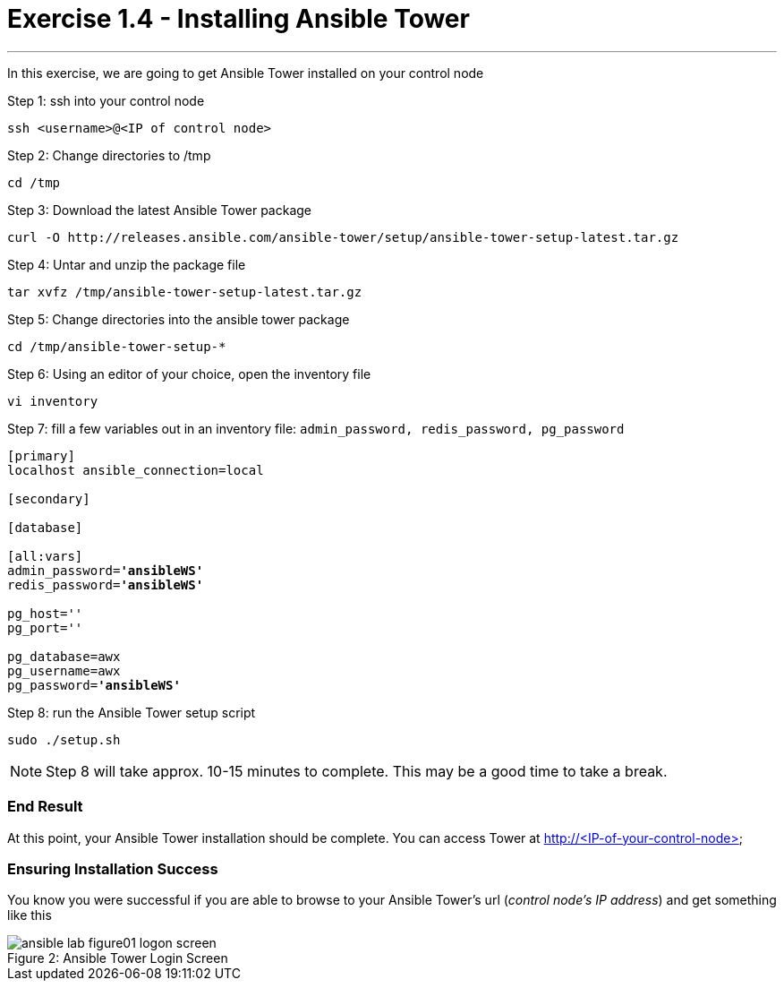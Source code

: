 :tower_url: https://your-control-node-ip-address
:license_url: http://ansible-workshop-upmc.redhatgov.io/workshop-files/ansible_tower_license.txt

= Exercise 1.4 - Installing Ansible Tower

---

In this exercise, we are going to get Ansible Tower installed on your control node

====
Step 1: ssh into your control node
[source,bash]
----
ssh <username>@<IP of control node>
----
Step 2: Change directories to /tmp
[source,bash]
----
cd /tmp
----
Step 3: Download the latest Ansible Tower package
[source,bash]
----
curl -O http://releases.ansible.com/ansible-tower/setup/ansible-tower-setup-latest.tar.gz
----
Step 4: Untar and unzip the package file
[source,bash]
----
tar xvfz /tmp/ansible-tower-setup-latest.tar.gz
----
Step 5: Change directories into the ansible tower package
[source,bash]
----
cd /tmp/ansible-tower-setup-*
----
Step 6: Using an editor of your choice, open the inventory file
[source,bash]
----
vi inventory
----
Step 7: fill a few variables out in an inventory file: ```admin_password, redis_password, pg_password```

[subs=+quotes]
----
[primary]
localhost ansible_connection=local

[secondary]

[database]

[all:vars]
admin_password=*'ansibleWS'*
redis_password=*'ansibleWS'*

pg_host=''
pg_port=''

pg_database=awx
pg_username=awx
pg_password=*'ansibleWS'*
----
Step 8: run the Ansible Tower setup script
[source,bash]
----
sudo ./setup.sh
----

[NOTE]
Step 8 will take approx. 10-15 minutes to complete.  This may be a good time to take a break.
====

=== End Result

At this point, your Ansible Tower installation should be complete.
You can access Tower at http://<IP-of-your-control-node>

=== Ensuring Installation Success

You know you were successful if you are able to browse to your Ansible Tower's url (_control node's IP address_) and get something like this

image::ansible-lab-figure01-logon-screen.png[caption="Figure 2: ", title="Ansible Tower Login Screen"]
